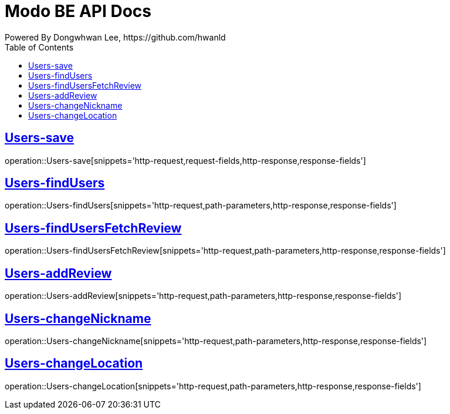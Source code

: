 = Modo BE API Docs
Powered By Dongwhwan Lee, https://github.com/hwanld
:doctype: book
:icons: font
:source-highlighter: highlightjs
:toc: left
:toclevels: 1
:sectlinks:

[[Users-save]]
== Users-save

operation::Users-save[snippets='http-request,request-fields,http-response,response-fields']

[[Users-findUsers]]
== Users-findUsers

operation::Users-findUsers[snippets='http-request,path-parameters,http-response,response-fields']

[[Users-findUsersFetchReview]]
== Users-findUsersFetchReview

operation::Users-findUsersFetchReview[snippets='http-request,path-parameters,http-response,response-fields']

[[Users-addReview]]
== Users-addReview

operation::Users-addReview[snippets='http-request,path-parameters,http-response,response-fields']

[[Users-changeNickname]]
== Users-changeNickname

operation::Users-changeNickname[snippets='http-request,path-parameters,http-response,response-fields']

[[Users-changeLocation]]
== Users-changeLocation

operation::Users-changeLocation[snippets='http-request,path-parameters,http-response,response-fields']